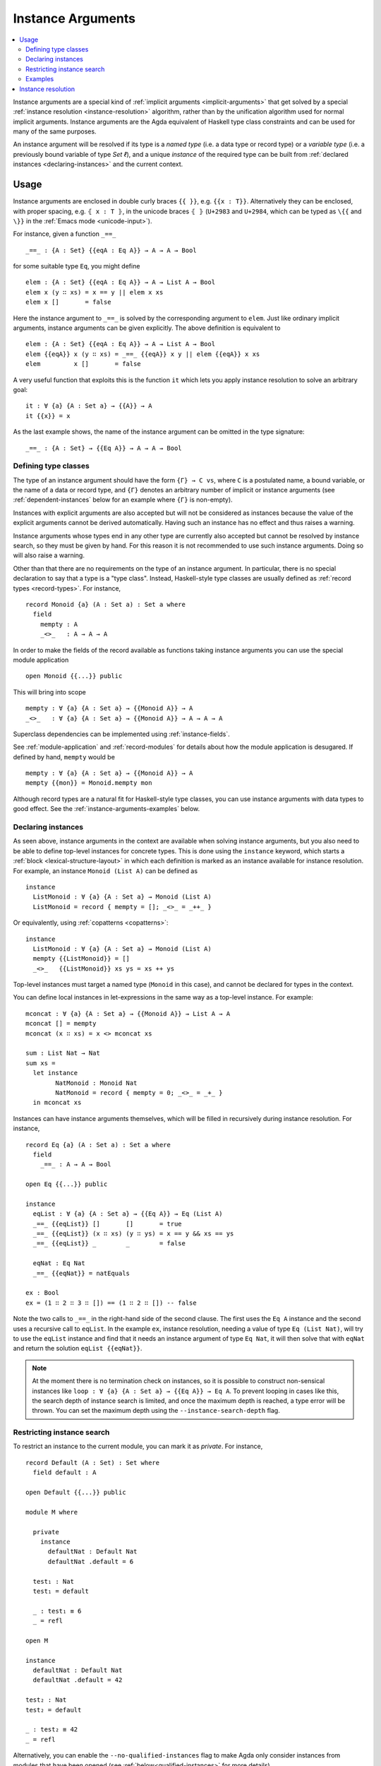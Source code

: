 ..
  ::
  {-# OPTIONS --rewriting --sized-types #-}
  module language.instance-arguments where

  open import language.built-ins
    using (Bool; true; false; List; _∷_; []; Nat; _-_; zero; suc; _+_)
    renaming (_==_ to natEquals)

  open import Agda.Primitive

  postulate undefined : ∀ {u} {A : Set u} → A

.. _instance-arguments:

******************
Instance Arguments
******************

.. contents::
   :depth: 2
   :local:

Instance arguments are a special kind of :ref:`implicit arguments
<implicit-arguments>` that get solved by a special :ref:`instance
resolution <instance-resolution>` algorithm, rather than by the
unification algorithm used for normal implicit arguments.
Instance arguments are the Agda equivalent of Haskell type class
constraints and can be used for many of the same purposes.

An instance argument will be resolved if its type is a *named type*
(i.e. a data type or record type) or a *variable type* (i.e. a
previously bound variable of type `Set ℓ`), and a unique *instance* of
the required type can be built from :ref:`declared
instances <declaring-instances>` and the current context.

Usage
-----

Instance arguments are enclosed in double curly braces ``{{ }}``, e.g. ``{{x : T}}``.
Alternatively they can be enclosed, with proper spacing, e.g. ``⦃ x : T ⦄``, in the
unicode braces ``⦃ ⦄`` (``U+2983`` and ``U+2984``, which can be typed as
``\{{`` and ``\}}`` in the :ref:`Emacs mode <unicode-input>`).

For instance, given a function ``_==_``

..
  ::

  _||_ : Bool → Bool → Bool
  true  || _ = true
  false || y = y

  _&&_ : Bool → Bool → Bool
  false && _ = false
  true  && y = y

  infixl 10 _||_ _&&_

  _++_ : ∀ {u} {A : Set u} → List A → List A → List A
  [] ++ xs = xs
  (x ∷ xs) ++ ys = x ∷ (xs ++ ys)

  module eq-prototype (Eq : Set → Set) where

::

    _==_ : {A : Set} {{eqA : Eq A}} → A → A → Bool

..
  ::
    _==_ = undefined

for some suitable type ``Eq``, you might define

..
  ::
    module elem-one where

::

      elem : {A : Set} {{eqA : Eq A}} → A → List A → Bool
      elem x (y ∷ xs) = x == y || elem x xs
      elem x []       = false

Here the instance argument to ``_==_`` is solved by the corresponding argument
to ``elem``. Just like ordinary implicit arguments, instance arguments can be
given explicitly. The above definition is equivalent to

..
  ::
    module elem-bis where

::

      elem : {A : Set} {{eqA : Eq A}} → A → List A → Bool
      elem {{eqA}} x (y ∷ xs) = _==_ {{eqA}} x y || elem {{eqA}} x xs
      elem         x []       = false

A very useful function that exploits this is the function ``it`` which lets you
apply instance resolution to solve an arbitrary goal::

  it : ∀ {a} {A : Set a} → {{A}} → A
  it {{x}} = x

As the last example shows, the name of the instance argument can be
omitted in the type signature:

..
  ::
  module example-underscore (Eq : Set → Set) where

::

     _==_ : {A : Set} → {{Eq A}} → A → A → Bool

..
  ::
     _==_ = undefined

Defining type classes
~~~~~~~~~~~~~~~~~~~~~

The type of an instance argument should have the form ``{Γ} → C vs``,
where ``C`` is a postulated name, a bound variable, or the name of a
data or record type, and ``{Γ}`` denotes an arbitrary number of
implicit or instance arguments (see :ref:`dependent-instances` below
for an example where ``{Γ}`` is non-empty).

Instances with explicit arguments are also accepted but will not be
considered as instances because the value of the explicit arguments
cannot be derived automatically. Having such an instance has no effect
and thus raises a warning.

Instance arguments whose types end in any other type are currently
also accepted but cannot be resolved by instance search, so they must
be given by hand. For this reason it is not recommended to use such
instance arguments. Doing so will also raise a warning.

Other than that there are no requirements on the type of an instance
argument. In particular, there is no special declaration to say that a
type is a "type class". Instead, Haskell-style type classes are
usually defined as :ref:`record types <record-types>`. For instance,

::

  record Monoid {a} (A : Set a) : Set a where
    field
      mempty : A
      _<>_   : A → A → A

In order to make the fields of the record available as functions taking
instance arguments you can use the special module application

..
  ::
  module monoid-record-open where

::

    open Monoid {{...}} public

This will bring into scope

..
  ::
  module open-prototypes where

::

    mempty : ∀ {a} {A : Set a} → {{Monoid A}} → A
    _<>_   : ∀ {a} {A : Set a} → {{Monoid A}} → A → A → A

..
  ::
    mempty = undefined
    _<>_   = undefined

Superclass dependencies can be implemented using :ref:`instance-fields`.

See :ref:`module-application` and :ref:`record-modules` for details about how
the module application is desugared. If defined by hand, ``mempty`` would be

..
  ::
  module mempty-by-hand where

::


    mempty : ∀ {a} {A : Set a} → {{Monoid A}} → A
    mempty {{mon}} = Monoid.mempty mon

Although record types are a natural fit for Haskell-style type
classes, you can use instance arguments with data types to good
effect. See the :ref:`instance-arguments-examples` below.

.. _declaring-instances:


Declaring instances
~~~~~~~~~~~~~~~~~~~

As seen above, instance arguments in the context are available when solving
instance arguments, but you also need to be able to
define top-level instances for concrete types. This is done using the
``instance`` keyword, which starts a :ref:`block <lexical-structure-layout>` in
which each definition is marked as an instance available for instance
resolution. For example, an instance ``Monoid (List A)`` can be defined as

..
  ::
  module list-monoid where

::

    instance
      ListMonoid : ∀ {a} {A : Set a} → Monoid (List A)
      ListMonoid = record { mempty = []; _<>_ = _++_ }

Or equivalently, using :ref:`copatterns <copatterns>`:

..
  ::
  open Monoid {{...}} public

::

  instance
    ListMonoid : ∀ {a} {A : Set a} → Monoid (List A)
    mempty {{ListMonoid}} = []
    _<>_   {{ListMonoid}} xs ys = xs ++ ys

Top-level instances must target a named type (``Monoid`` in this case), and
cannot be declared for types in the context.

You can define local instances in let-expressions in the same way as a
top-level instance. For example::

  mconcat : ∀ {a} {A : Set a} → {{Monoid A}} → List A → A
  mconcat [] = mempty
  mconcat (x ∷ xs) = x <> mconcat xs

  sum : List Nat → Nat
  sum xs =
    let instance
          NatMonoid : Monoid Nat
          NatMonoid = record { mempty = 0; _<>_ = _+_ }
    in mconcat xs

Instances can have instance arguments themselves, which will be filled in
recursively during instance resolution. For instance,

..
  ::
  module eq-list where

::

    record Eq {a} (A : Set a) : Set a where
      field
        _==_ : A → A → Bool

    open Eq {{...}} public

    instance
      eqList : ∀ {a} {A : Set a} → {{Eq A}} → Eq (List A)
      _==_ {{eqList}} []       []       = true
      _==_ {{eqList}} (x ∷ xs) (y ∷ ys) = x == y && xs == ys
      _==_ {{eqList}} _        _        = false

      eqNat : Eq Nat
      _==_ {{eqNat}} = natEquals

    ex : Bool
    ex = (1 ∷ 2 ∷ 3 ∷ []) == (1 ∷ 2 ∷ []) -- false

Note the two calls to ``_==_`` in the right-hand side of the second clause. The
first uses the ``Eq A`` instance and the second uses a recursive call to
``eqList``. In the example ``ex``, instance resolution, needing a value of type ``Eq
(List Nat)``, will try to use the ``eqList`` instance and find that it needs an
instance argument of type ``Eq Nat``, it will then solve that with ``eqNat``
and return the solution ``eqList {{eqNat}}``.

.. note::
   At the moment there is no termination check on instances, so it is possible
   to construct non-sensical instances like
   ``loop : ∀ {a} {A : Set a} → {{Eq A}} → Eq A``.
   To prevent looping in cases like this, the search depth of instance search
   is limited, and once the maximum depth is reached, a type error will be
   thrown. You can set the maximum depth using the ``--instance-search-depth``
   flag.

Restricting instance search
~~~~~~~~~~~~~~~~~~~~~~~~~~~

To restrict an instance to the current module, you can mark it as
`private`. For instance,

..
  ::
  module private-instance where

    open import Agda.Builtin.Equality

::

    record Default (A : Set) : Set where
      field default : A

    open Default {{...}} public

    module M where

      private
        instance
          defaultNat : Default Nat
          defaultNat .default = 6

      test₁ : Nat
      test₁ = default

      _ : test₁ ≡ 6
      _ = refl

    open M

    instance
      defaultNat : Default Nat
      defaultNat .default = 42

    test₂ : Nat
    test₂ = default

    _ : test₂ ≡ 42
    _ = refl

Alternatively, you can enable the ``--no-qualified-instances`` flag to
make Agda only consider instances from modules that have been opened
(see :ref:`below<qualified-instances>` for more details).

..

Constructor instances
+++++++++++++++++++++

Although instance arguments are most commonly used for record types,
mimicking Haskell-style type classes, they can also be used with data
types. In this case you often want the constructors to be instances,
which is achieved by declaring them inside an ``instance``
block. Constructors can only be declared as instances if all their
arguments are implicit or instance arguments. See
:ref:`instance-resolution` below for the details.

A simple example of a constructor that can be made an instance is the
reflexivity constructor of the equality type::

  data _≡_ {a} {A : Set a} (x : A) : A → Set a where
    instance refl : x ≡ x

..
  ::
  infix 4 _≡_

This allows trivial equality proofs to be inferred by instance resolution,
which can make working with functions that have preconditions less of a burden.
As an example, here is how one could use this to define a function that takes a
natural number and gives back a ``Fin n`` (the type of naturals smaller than
``n``)::

  data Fin : Nat → Set where
    zero : ∀ {n} → Fin (suc n)
    suc  : ∀ {n} → Fin n → Fin (suc n)

  mkFin : ∀ {n} (m : Nat) → {{suc m - n ≡ 0}} → Fin n
  mkFin {zero}  m {{}}
  mkFin {suc n} zero    = zero
  mkFin {suc n} (suc m) = suc (mkFin m)

  five : Fin 6
  five = mkFin 5 -- OK

.. code-block: agda
  badfive : Fin 5
  badfive = mkFin 5 -- Error: No instance of type 1 ≡ 0 was found in scope.

In the first clause of ``mkFin`` we use an :ref:`absurd pattern
<absurd-patterns>` to discharge the impossible assumption ``suc m ≡
0``.  See the :ref:`next section <instance-arguments-examples>` for
another example of constructor instances.

Record fields can also be declared instances, with the effect that the
corresponding projection function is considered a top-level instance.

.. _overlapping-instances:

Overlapping instances
+++++++++++++++++++++

By default, Agda does not allow overlapping instances. Two instances
are defined to overlap if they could both solve the instance goal
when given appropriate solutions for their recursive (instance)
arguments.

For example, in code below, the instances `zero` and `suc` overlap for
the goal `ex₁`, because either one of them can be used to solve the
goal when given appropriate arguments, hence instance search fails.

.. code-block:: agda

  infix 4 _∈_
  data _∈_ {A : Set} (x : A) : List A → Set where
    instance
      zero : ∀ {xs} → x ∈ x ∷ xs
      suc  : ∀ {y xs} → {{x ∈ xs}} → x ∈ y ∷ xs

  ex₁ : 1 ∈ 1 ∷ 2 ∷ 3 ∷ 4 ∷ []
  ex₁ = it  -- overlapping instances

Overlapping instances can be enabled via the ``--overlapping-instances``
flag.  Be aware that enabling this flag might lead to an exponential
slowdown in instance resolution and possibly (apparent) looping
behaviour.

.. _qualified-instances:

Qualified instances
+++++++++++++++++++

By default, Agda considers all instances as candidates, even if they
are only in scope under a qualified name. In particular, this means
that instances from a module that is ``import``ed but not ``open``ed
are still considered for instance search. You can use the
``--no-qualified-instances`` flag to make Agda instead only consider
instances that are in scope under an unqualified name.

As an example, consider the following Agda code:

::

  record MyClass (A : Set) : Set where
    field
      myFun : A → A
  open MyClass {{...}}

  module Instances where

    instance myNatInstance : MyClass Nat
    myFun {{myNatInstance}} = suc

  -- without --no-qualified-instances
  test1 : Nat
  test1 = myFun 41

By default, this example is accepted by Agda, but if
``--no-qualified-instances`` is enabled you have to open the module
``Instances`` first:

::

  -- with --no-qualified-instances
  open Instances

  test2 : Nat
  test2 = myFun 41

This flag can be especially useful if you want to import a module
without necessarily using all of the instances that it exports.

.. _instance-arguments-examples:

Examples
~~~~~~~~

.. _dependent-instances:

Dependent instances
+++++++++++++++++++

..
  ::
  data Maybe {a} (A : Set a) : Set a where
    nothing : Maybe A
    just    : A → Maybe A

  module dependent-instances where
    open Agda.Primitive

Consider a variant on the ``Eq`` class where the equality function produces a
proof in the case the arguments are equal::

    record Eq {a} (A : Set a) : Set a where
      field
        _==_ : (x y : A) → Maybe (x ≡ y)

    open Eq {{...}} public

A simple boolean-valued equality function is problematic for types with
dependencies, like the Σ-type

::

    data Σ {a b} (A : Set a) (B : A → Set b) : Set (a ⊔ b) where
      _,_ : (x : A) → B x → Σ A B

since given two pairs ``x , y`` and ``x₁ , y₁``, the types of the second
components ``y`` and ``y₁`` can be completely different and not admit an
equality test. Only when ``x`` and ``x₁`` are *really equal* can we hope to
compare ``y`` and ``y₁``. Having the equality function return a proof means
that we are guaranteed that when ``x`` and ``x₁`` compare equal, they really
are equal, and comparing ``y`` and ``y₁`` makes sense.

An ``Eq`` instance for ``Σ`` can be defined as follows::

    instance
      eqΣ : ∀ {a b} {A : Set a} {B : A → Set b} → {{Eq A}} → {{∀ {x} → Eq (B x)}} → Eq (Σ A B)
      _==_ {{eqΣ}} (x , y) (x₁ , y₁) with x == x₁
      _==_ {{eqΣ}} (x , y) (x₁ , y₁)    | nothing = nothing
      _==_ {{eqΣ}} (x , y) (.x , y₁)    | just refl with y == y₁
      _==_ {{eqΣ}} (x , y) (.x , y₁)    | just refl    | nothing   = nothing
      _==_ {{eqΣ}} (x , y) (.x , .y)    | just refl    | just refl = just refl

Note that the instance argument for ``B`` states that there should be
an ``Eq`` instance for ``B x``, for any ``x : A``. The argument ``x``
must be implicit, indicating that it needs to be inferred by
unification whenever the ``B`` instance is used. See
:ref:`instance-resolution` below for more details.




.. _instance-resolution:


Instance resolution
-------------------

Given a goal that should be solved using instance resolution we proceed in the
following four stages:

Verify the goal
  First we check that the goal type has the right shape to be solved
  by instance resolution. It should be of the form ``{Γ} → C vs``, where
  the target type ``C`` is a variable from the context or the name of
  a data or record type, and ``{Γ}`` denotes a telescope of implicit or
  instance arguments. If this is not the case instance resolution
  fails with an error message\ [#issue1322]_.

Find candidates
  In the second stage we compute a set of
  *candidates*. :ref:`Let-bound <let-and-where>` variables and
  top-level definitions in scope are candidates if they are defined in
  an ``instance`` block. Lambda-bound variables, i.e. variables bound
  in lambdas, function types, left-hand sides, or module parameters,
  are candidates if they are bound as instance arguments using ``{{
  }}``.  Only candidates of type ``{Δ} → C us``, where ``C`` is the
  target type computed in the previous stage and ``{Δ}`` only contains
  implicit or instance arguments, are considered.

Check the candidates
  We attempt to use each candidate in turn to build an instance of the
  goal type ``{Γ} → C vs``. First we extend the current context by
  ``{Γ}``. Then, given a candidate ``c : {Δ} → A`` we generate fresh
  metavariables ``αs : {Δ}`` for the arguments of ``c``, with ordinary
  metavariables for implicit arguments, and instance metavariables,
  solved by a recursive call to instance resolution, for instance
  arguments.

  Next we :ref:`unify <unification>` ``A[Δ := αs]`` with ``C vs`` and apply
  instance resolution to the instance metavariables in ``αs``. Both unification
  and instance resolution have three possible outcomes: *yes*, *no*, or
  *maybe*. In case we get a *no* answer from any of them, the current candidate
  is discarded, otherwise we return the potential solution ``λ {Γ} → c αs``.

Compute the result
  From the previous stage we get a list of potential solutions. If the list is
  empty we fail with an error saying that no instance for ``C vs`` could be
  found (*no*). If there is a single solution we use it to solve the goal
  (*yes*), and if there are multiple solutions we check if they are all equal.
  If they are, we solve the goal with one of them (*yes*), but if they are not,
  we postpone instance resolution (*maybe*), hoping that some of the *maybes*
  will turn into *nos* once we know more about the involved metavariables.

  If there are left-over instance problems at the end of type checking, the
  corresponding metavariables are printed in the Emacs status buffer together
  with their types and source location. The candidates that gave rise to
  potential solutions can be printed with the :ref:`show constraints command
  <emacs-global-commands>` (``C-c C-=``).

.. [#issue1322] Instance goal verification is buggy at the moment. See `issue
   #1322 <https://github.com/agda/agda/issues/1322>`_.
